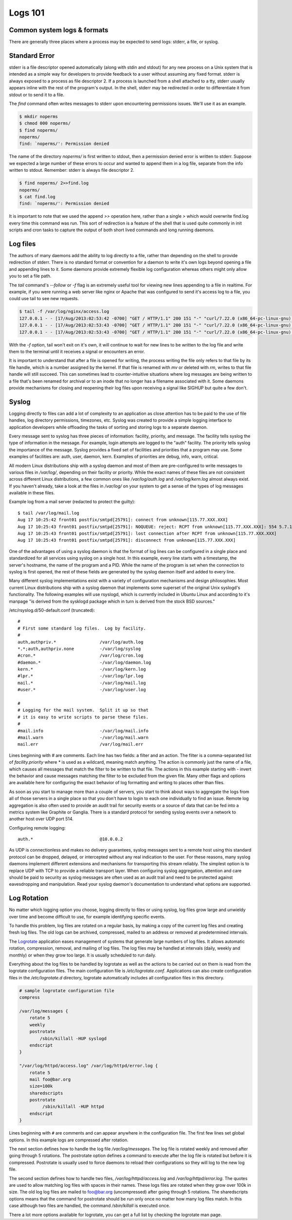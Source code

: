 Logs 101
********

Common system logs & formats
============================

There are generally three places where a process may be expected to send logs: stderr, a file, or syslog.

Standard Error
==============

stderr is a file descriptor opened automatically (along with stdin and stdout) for any new process on a Unix system that is intended as a simple way for developers to provide feedback to a user without assuming any fixed format.
stderr is always exposed to a process as file descriptor 2.
If a process is launched from a shell attached to a tty, stderr usually appears inline with the rest of the program's output.
In the shell, stderr may be redirected in order to differentiate it from stdout or to send it to a file.

The `find` command often writes messages to stderr upon encountering permissions issues.
We'll use it as an example.

.. code-block:: bash

    $ mkdir noperms
    $ chmod 000 noperms/
    $ find noperms/
    noperms/
    find: `noperms/': Permission denied

The name of the directory `noperms/` is first written to stdout, then a permission denied error is written to stderr.
Suppose we expected a large number of these errors to occur and wanted to append them in a log file, separate from the info written to stdout.
Remember: stderr is always file descriptor 2.

.. code-block:: bash

    $ find noperms/ 2>>find.log
    noperms/
    $ cat find.log
    find: `noperms/': Permission denied

It is important to note that we used the append `>>` operation here, rather than a single `>` which would overwrite find.log every time this command was run.
This sort of redirection is a feature of the shell that is used quite commonly in init scripts and cron tasks to capture the output of both short lived commands and long running daemons.

Log files
=========

The authors of many daemons add the ability to log directly to a file, rather than depending on the shell to provide redirection of stderr.
There is no standard format or convention for a daemon to write it's own logs beyond opening a file and appending lines to it.
Some daemons provide extremely flexible log configuration whereas others might only allow you to set a file path.

The `tail` command's `--follow` or `-f` flag is an extremely useful tool for viewing new lines appending to a file in realtime.
For example, if you were running a web server like nginx or Apache that was configured to send it's access log to a file, you could use tail to see new requests.

.. code-block:: bash
    
    $ tail -f /var/log/nginx/access.log
    127.0.0.1 - - [17/Aug/2013:02:53:42 -0700] "GET / HTTP/1.1" 200 151 "-" "curl/7.22.0 (x86_64-pc-linux-gnu) libcurl/7.22.0 OpenSSL/1.0.1"
    127.0.0.1 - - [17/Aug/2013:02:53:43 -0700] "GET / HTTP/1.1" 200 151 "-" "curl/7.22.0 (x86_64-pc-linux-gnu) libcurl/7.22.0 OpenSSL/1.0.1"
    127.0.0.1 - - [17/Aug/2013:02:53:43 -0700] "GET / HTTP/1.1" 200 151 "-" "curl/7.22.0 (x86_64-pc-linux-gnu) libcurl/7.22.0 OpenSSL/1.0.1"

With the `-f` option, tail won't exit on it's own, it will continue to wait for new lines to be written to the log file and write them to the terminal until it receives a signal or encounters an error.

It is important to understand that after a file is opened for writing, the process writing the file only refers to that file by its file handle, which is a number assigned by the kernel.
If that file is renamed with `mv` or deleted with `rm`, writes to that file handle will still succeed.
This can sometimes lead to counter-intuitive situations where log messages are being written to a file that's been renamed for archival or to an inode that no longer has a filename associated with it.
Some daemons provide mechanisms for closing and reopening their log files upon receiving a signal like SIGHUP but quite a few don't.

Syslog
======

Logging directly to files can add a lot of complexity to an application as close attention has to be paid to the use of file handles, log directory permissions, timezones, etc.
Syslog was created to provide a simple logging interface to application developers while offloading the tasks of sorting and storing logs to a separate daemon.

Every message sent to syslog has three pieces of information: facility, priority, and message.
The facility tells syslog the type of information in the message.
For example, login attempts are logged to the "auth" facility.
The priority tells syslog the importance of the message.
Syslog provides a fixed set of facilities and priorities that a program may use.
Some examples of facilities are: auth, user, daemon, kern.
Examples of priorities are debug, info, warn, critical.

All modern Linux distributions ship with a syslog daemon and most of them are pre-configured to write messages to various files in `/var/log/`, depending on their facility or priority.
While the exact names of these files are not consistent across different Linux distributions, a few common ones like `/var/log/auth.log` and `/var/log/kern.log` almost always exist.
If you haven't already, take a look at the files in `/var/log/` on your system to get a sense of the types of log messages available in these files.

Example log from a mail server (redacted to protect the guilty)::

    $ tail /var/log/mail.log
    Aug 17 10:25:42 front01 postfix/smtpd[25791]: connect from unknown[115.77.XXX.XXX]
    Aug 17 10:25:43 front01 postfix/smtpd[25791]: NOQUEUE: reject: RCPT from unknown[115.77.XXX.XXX]: 554 5.7.1 Service unavailable; Client host [115.77.XXX.XXX] blocked using truncate.gbudb.net; http://www.gbudb.com/truncate/ [115.77.XXX.XXX]; from=<supsi@yahoo.com> to=<synack@XXX.XXX> proto=ESMTP helo=<XXX.viettel.vn>
    Aug 17 10:25:43 front01 postfix/smtpd[25791]: lost connection after RCPT from unknown[115.77.XXX.XXX]
    Aug 17 10:25:43 front01 postfix/smtpd[25791]: disconnect from unknown[115.77.XXX.XXX]

One of the advantages of using a syslog daemon is that the format of log lines can be configured in a single place and standardized for all services using syslog on a single host.
In this example, every line starts with a timestamp, the server's hostname, the name of the program and a PID.
While the name of the program is set when the connection to syslog is first opened, the rest of these fields are generated by the syslog daemon itself and added to every line.

Many different syslog implementations exist with a variety of configuration mechanisms and design philosophies.
Most current Linux distributions ship with a syslog daemon that implements some superset of the original Unix syslogd's functionality.
The following examples will use rsyslogd, which is currently included in Ubuntu Linux and according to it's manpage "is derived from the sysklogd package which in turn is derived from the stock BSD sources."

/etc/rsyslog.d/50-default.conf (truncated)::

    #
    # First some standard log files.  Log by facility.
    #
    auth,authpriv.*                 /var/log/auth.log
    *.*;auth,authpriv.none          -/var/log/syslog
    #cron.*                         /var/log/cron.log
    #daemon.*                       -/var/log/daemon.log
    kern.*                          -/var/log/kern.log
    #lpr.*                          -/var/log/lpr.log
    mail.*                          -/var/log/mail.log
    #user.*                         -/var/log/user.log

    #
    # Logging for the mail system.  Split it up so that
    # it is easy to write scripts to parse these files.
    #
    #mail.info                      -/var/log/mail.info
    #mail.warn                      -/var/log/mail.warn
    mail.err                        /var/log/mail.err

Lines beginning with `#` are comments.
Each line has two fields: a filter and an action.
The filter is a comma-separated list of `facility.priority` where `*` is used as a wildcard, meaning match anything.
The action is commonly just the name of a file, which causes all messages that match the filter to be written to that file.
The actions in this example starting with `-` invert the behavior and cause messages matching the filter to be excluded from the given file.
Many other flags and options are available here for configuring the exact behavior of log formatting and writing to places other than files.

As soon as you start to manage more than a couple of servers, you start to think about ways to aggregate the logs from all of those servers in a single place so that you don't have to login to each one individually to find an issue.
Remote log aggregation is also often used to provide an audit trail for security events or a source of data that can be fed into a metrics system like Graphite or Ganglia.
There is a standard protocol for sending syslog events over a network to another host over UDP port 514.

Configuring remote logging::

    auth.*                          @10.0.0.2

As UDP is connectionless and makes no delivery guarantees, syslog messages sent to a remote host using this standard protocol can be dropped, delayed, or intercepted without any real indication to the user.
For these reasons, many syslog daemons implement different extensions and mechanisms for transporting this stream reliably.
The simplest option is to replace UDP with TCP to provide a reliable transport layer.
When configuring syslog aggregation, attention and care should be paid to security as syslog messages are often used as an audit trail and need to be protected against eavesdropping and manipulation.
Read your syslog daemon's documentation to understand what options are supported.

Log Rotation
============

No matter which logging option you choose, logging directly to files or using syslog, log files grow large and unwieldy over time and become difficult to use, for example identifying specific events.

To handle this problem, log files are rotated on a regular basis, by making a copy of the current log files and creating fresh log files.
The old logs can be archived, compressed, mailed to an address or removed at predetermined intervals.

The `Logrotate <https://iain.cx/src/logrotate/>`_ application eases management of systems that generate large numbers of log files.
It allows automatic rotation, compression, removal, and mailing of log files.
The log files may be handled at intervals (daily, weekly and monthly) or when they grow too large.
It is usually scheduled to run daily.

Everything about the log files to be handled by logrotate as well as the actions to be carried out on them is read from the logrotate configuration files.
The main configuration file is `/etc/logrotate.conf`.
Applications can also create configuration files in the `/etc/logrotate.d` directory, logrotate automatically includes all configuration files in this directory.

.. code-block:: none

    # sample logrotate configuration file
    compress

    /var/log/messages {
        rotate 5
        weekly
        postrotate
            /sbin/killall -HUP syslogd
        endscript
    }

    "/var/log/httpd/access.log" /var/log/httpd/error.log {
        rotate 5
        mail foo@bar.org
        size=100k
        sharedscripts
        postrotate
             /sbin/killall -HUP httpd
        endscript
    }

Lines beginning with ``#`` are comments and can appear anywhere in the configuration file.
The first few lines set global options.
In this example logs are compressed after rotation.

The next section defines how to handle the log file `/var/log/messages`.
The log file is rotated weekly and removed after going through 5 rotations.
The postrotate option defines a command to execute after the log file is rotated but before it is compressed.
Postrotate is usually used to force daemons to reload their configurations so they will log to the new log file.

The second section defines how to handle two files, `/var/log/httpd/access.log` and `/var/log/httpd/error.log`.
The quotes are used to allow matching log files with spaces in their names.
These logs files are rotated when they grow over 100k in size.
The old log log files are mailed to foo@bar.org (uncompressed) after going through 5 rotations.
The sharedscripts options means that the command for postrotate should be run only once no matter how many log files match. In this case although two files are handled, the command `/sbin/killall` is executed once.

There a lot more options available for logrotate, you can get a full list by checking the logrotate man page.
